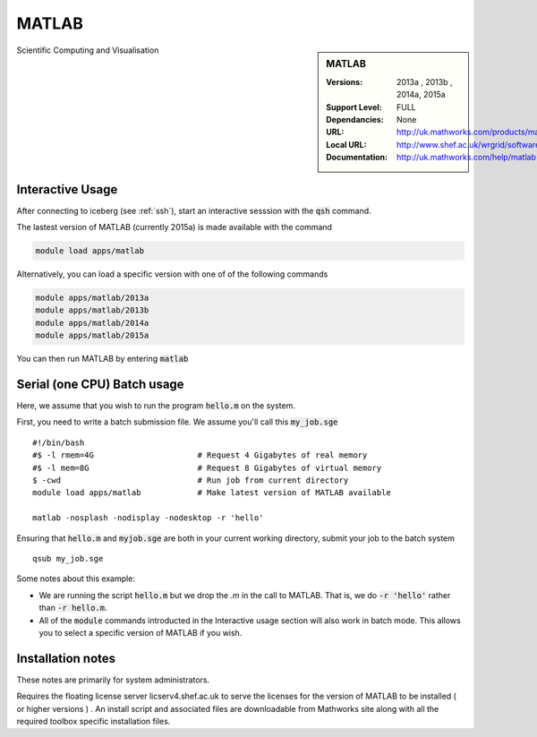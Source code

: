 MATLAB
======

.. sidebar:: MATLAB 
   
   :Versions:  2013a , 2013b , 2014a, 2015a
   :Support Level: FULL 
   :Dependancies: None
   :URL: http://uk.mathworks.com/products/matlab 
   :Local URL:  http://www.shef.ac.uk/wrgrid/software/matlab
   :Documentation: http://uk.mathworks.com/help/matlab

Scientific Computing and Visualisation 

Interactive Usage
-----------------
After connecting to iceberg (see :ref:`ssh`),  start an interactive sesssion with the :code:`qsh` command.

The lastest version of MATLAB (currently 2015a) is made available with the command

.. code-block:: none

        module load apps/matlab

Alternatively, you can load a specific version with one of of the following commands

.. code-block:: none

       module apps/matlab/2013a
       module apps/matlab/2013b
       module apps/matlab/2014a
       module apps/matlab/2015a

You can then run MATLAB by entering :code:`matlab` 

Serial (one CPU) Batch usage
----------------------------
Here, we assume that you wish to run the program :code:`hello.m` on the system.

First, you need to write a batch submission file. We assume you'll call this :code:`my_job.sge` ::

    #!/bin/bash                      
    #$ -l rmem=4G                      # Request 4 Gigabytes of real memory
    #$ -l mem=8G                       # Request 8 Gigabytes of virtual memory
    $ -cwd                             # Run job from current directory
    module load apps/matlab            # Make latest version of MATLAB available

    matlab -nosplash -nodisplay -nodesktop -r 'hello'

Ensuring that :code:`hello.m` and :code:`myjob.sge` are both in your current working directory, submit your job to the batch system ::

    qsub my_job.sge

Some notes about this example:

* We are running the script :code:`hello.m` but we drop the `.m` in the call to MATLAB. That is, we do :code:`-r 'hello'` rather than :code:`-r hello.m`.
* All of the :code:`module` commands introducted in the Interactive usage section will also work in batch mode. This allows you to select a specific version of MATLAB if you wish.

Installation notes
------------------
These notes are primarily for system administrators.

Requires the floating license server licserv4.shef.ac.uk to serve the licenses 
for the version of MATLAB to be installed ( or higher versions ) .
An install script and associated files are downloadable from Mathworks site along with all the required toolbox specific installation files. 


